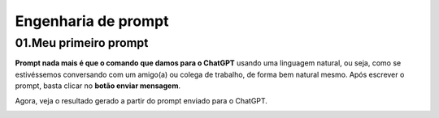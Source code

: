 ********************
Engenharia de prompt
********************

01.Meu primeiro prompt
======================

**Prompt nada mais é que o comando que damos para o ChatGPT** usando uma linguagem natural, ou seja, como se estivéssemos conversando com um amigo(a) ou colega de trabalho, de forma bem natural mesmo.
Após escrever o prompt, basta clicar no **botão enviar mensagem**.

.. image:: chatgpt_meu_primeiro_prompt.jpg
   :align: center
   :width: 550

Agora, veja o resultado gerado a partir do prompt enviado para o ChatGPT.

.. image:: chatgpt_meu_primeiro_prompt_resultado.jpg
   :align: center
   :width: 550
